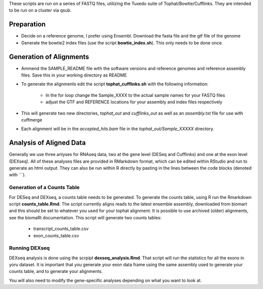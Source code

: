 These scripts are run on a series of FASTQ files, utilizing the Tuxedo suite of Tophat/Bowtie/Cufflinks.
They are intended to be run on a cluster via qsub.

Preparation
-----------

* Decide on a reference genome, I prefer using Ensembl.  Download the fasta file and the gtf file of the genome
* Generate the bowtie2 index files (use the script **bowtie_index.sh**).  This only needs to be done once.

Generation of Alignments
------------------------

* Ammend the SAMPLE_README file with the software versions and reference genomes and reference assembly files.  Save this in your working directory as  README
* To generate the alignments edit the script **tophat_cufflinks.sh** with the following information: 

    * In the for loop change the Sample_XXXX to the actual sample names for your FASTQ files
    * adjust the GTF and REFERENCE locations for your assembly and index files respectively

* This will generate two new directories, *tophat_out* and *cufflinks_out* as well as an *assembly.txt* file for use with cuffmerge
* Each alignment will be in the *accepted_hits.bam* file in the *tophat_out/Sample_XXXXX* directory.

Analysis of Aligned Data
------------------------

Generally we use three anlyses for RNAseq data, two at the gene level (DESeq and Cufflinks) and one at the exon level (DEXseq).
All of these analyses files are provided in RMarkdown format, which can be edited within RStudio and run to generate an html output.  They can also be run within R directly by pasting in the lines between the code blocks (denoted with ```).

Generation of a Counts Table
""""""""""""""""""""""""""""

For DESeq and DEXseq, a counts table needs to be generated.  To generate the counts table, using R run the Rmarkdown script **counts_table.Rmd**.  The script currently aligns reads to the latest ensemble assembly, downloaded from biomart and this should be set to whatever you used for your tophat alignment.  It is possible to use archived (older) alignments, see the biomaRt documentation.  This script will generate two counts tables:

 * transcript_counts_table.csv
 * exon_counts_table.csv

Running DEXseq
""""""""""""""

DEXseq analysis is done using the scrpipt **dexseq_analysis.Rmd**.  That script will run the statistics for all the exons in yoru dataset.  It is important that you generate your exon data frame using the same assembly used to generate your counts table, and to generate your alignments.

You will also need to modify the gene-specific analyses depending on what you want to look at.